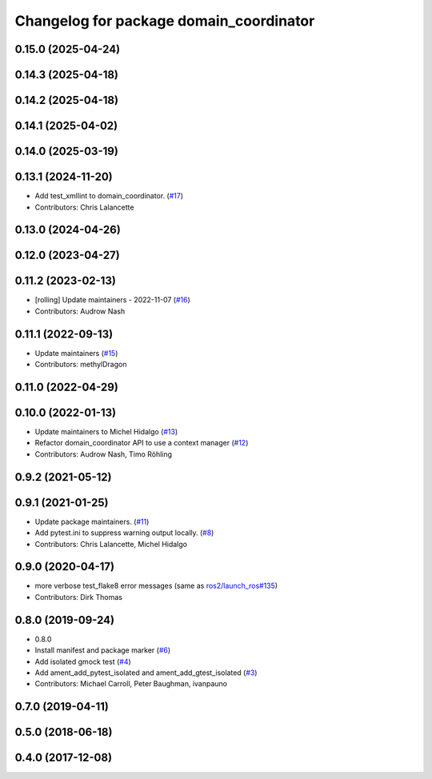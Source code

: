 ^^^^^^^^^^^^^^^^^^^^^^^^^^^^^^^^^^^^^^^^
Changelog for package domain_coordinator
^^^^^^^^^^^^^^^^^^^^^^^^^^^^^^^^^^^^^^^^

0.15.0 (2025-04-24)
-------------------

0.14.3 (2025-04-18)
-------------------

0.14.2 (2025-04-18)
-------------------

0.14.1 (2025-04-02)
-------------------

0.14.0 (2025-03-19)
-------------------

0.13.1 (2024-11-20)
-------------------
* Add test_xmllint to domain_coordinator. (`#17 <https://github.com/ros2/ament_cmake_ros/issues/17>`_)
* Contributors: Chris Lalancette

0.13.0 (2024-04-26)
-------------------

0.12.0 (2023-04-27)
-------------------

0.11.2 (2023-02-13)
-------------------
* [rolling] Update maintainers - 2022-11-07 (`#16 <https://github.com/ros2/ament_cmake_ros/issues/16>`_)
* Contributors: Audrow Nash

0.11.1 (2022-09-13)
-------------------
* Update maintainers (`#15 <https://github.com/ros2/ament_cmake_ros/issues/15>`_)
* Contributors: methylDragon

0.11.0 (2022-04-29)
-------------------

0.10.0 (2022-01-13)
-------------------
* Update maintainers to Michel Hidalgo (`#13 <https://github.com/ros2/ament_cmake_ros/issues/13>`_)
* Refactor domain_coordinator API to use a context manager (`#12 <https://github.com/ros2/ament_cmake_ros/issues/12>`_)
* Contributors: Audrow Nash, Timo Röhling

0.9.2 (2021-05-12)
------------------

0.9.1 (2021-01-25)
------------------
* Update package maintainers. (`#11 <https://github.com/ros2/ament_cmake_ros/issues/11>`_)
* Add pytest.ini to suppress warning output locally. (`#8 <https://github.com/ros2/ament_cmake_ros/issues/8>`_)
* Contributors: Chris Lalancette, Michel Hidalgo

0.9.0 (2020-04-17)
------------------
* more verbose test_flake8 error messages (same as `ros2/launch_ros#135 <https://github.com/ros2/launch_ros/issues/135>`_)
* Contributors: Dirk Thomas

0.8.0 (2019-09-24)
------------------
* 0.8.0
* Install manifest and package marker (`#6 <https://github.com/ros2/ament_cmake_ros/issues/6>`_)
* Add isolated gmock test (`#4 <https://github.com/ros2/ament_cmake_ros/issues/4>`_)
* Add ament_add_pytest_isolated and ament_add_gtest_isolated (`#3 <https://github.com/ros2/ament_cmake_ros/issues/3>`_)
* Contributors: Michael Carroll, Peter Baughman, ivanpauno

0.7.0 (2019-04-11)
------------------

0.5.0 (2018-06-18)
------------------

0.4.0 (2017-12-08)
------------------
